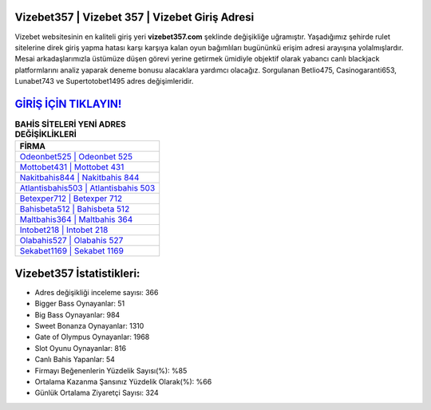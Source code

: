 ﻿Vizebet357 | Vizebet 357 | Vizebet Giriş Adresi
===================================

.. image:: images/vizebet-giris.jpg
   :width: 600
   
Vizebet websitesinin en kaliteli giriş yeri **vizebet357.com** şeklinde değişikliğe uğramıştır. Yaşadığımız şehirde rulet sitelerine direk giriş yapma hatası karşı karşıya kalan oyun bağımlıları bugününkü erişim adresi arayışına yolalmışlardır. Mesai arkadaşlarımızla üstümüze düşen görevi yerine getirmek ümidiyle objektif olarak yabancı canlı blackjack platformlarını analiz yaparak deneme bonusu alacaklara yardımcı olacağız. Sorgulanan Betlio475, Casinogaranti653, Lunabet743 ve Supertotobet1495 adres değişimleridir.

`GİRİŞ İÇİN TIKLAYIN! <https://cutt.ly/QwVVg2Vk>`_
==============

.. list-table:: **BAHİS SİTELERİ YENİ ADRES DEĞİŞİKLİKLERİ**
   :widths: 100
   :header-rows: 1

   * - FİRMA
   * - `Odeonbet525 | Odeonbet 525 <odeonbet525-odeonbet-525-odeonbet-giris-adresi.html>`_
   * - `Mottobet431 | Mottobet 431 <mottobet431-mottobet-431-mottobet-giris-adresi.html>`_
   * - `Nakitbahis844 | Nakitbahis 844 <nakitbahis844-nakitbahis-844-nakitbahis-giris-adresi.html>`_	 
   * - `Atlantisbahis503 | Atlantisbahis 503 <atlantisbahis503-atlantisbahis-503-atlantisbahis-giris-adresi.html>`_	 
   * - `Betexper712 | Betexper 712 <betexper712-betexper-712-betexper-giris-adresi.html>`_ 
   * - `Bahisbeta512 | Bahisbeta 512 <bahisbeta512-bahisbeta-512-bahisbeta-giris-adresi.html>`_
   * - `Maltbahis364 | Maltbahis 364 <maltbahis364-maltbahis-364-maltbahis-giris-adresi.html>`_	 
   * - `Intobet218 | Intobet 218 <intobet218-intobet-218-intobet-giris-adresi.html>`_
   * - `Olabahis527 | Olabahis 527 <olabahis527-olabahis-527-olabahis-giris-adresi.html>`_
   * - `Sekabet1169 | Sekabet 1169 <sekabet1169-sekabet-1169-sekabet-giris-adresi.html>`_
	 
Vizebet357 İstatistikleri:
===================================	 
* Adres değişikliği inceleme sayısı: 366
* Bigger Bass Oynayanlar: 51
* Big Bass Oynayanlar: 984
* Sweet Bonanza Oynayanlar: 1310
* Gate of Olympus Oynayanlar: 1968
* Slot Oyunu Oynayanlar: 816
* Canlı Bahis Yapanlar: 54
* Firmayı Beğenenlerin Yüzdelik Sayısı(%): %85
* Ortalama Kazanma Şansınız Yüzdelik Olarak(%): %66
* Günlük Ortalama Ziyaretçi Sayısı: 324
